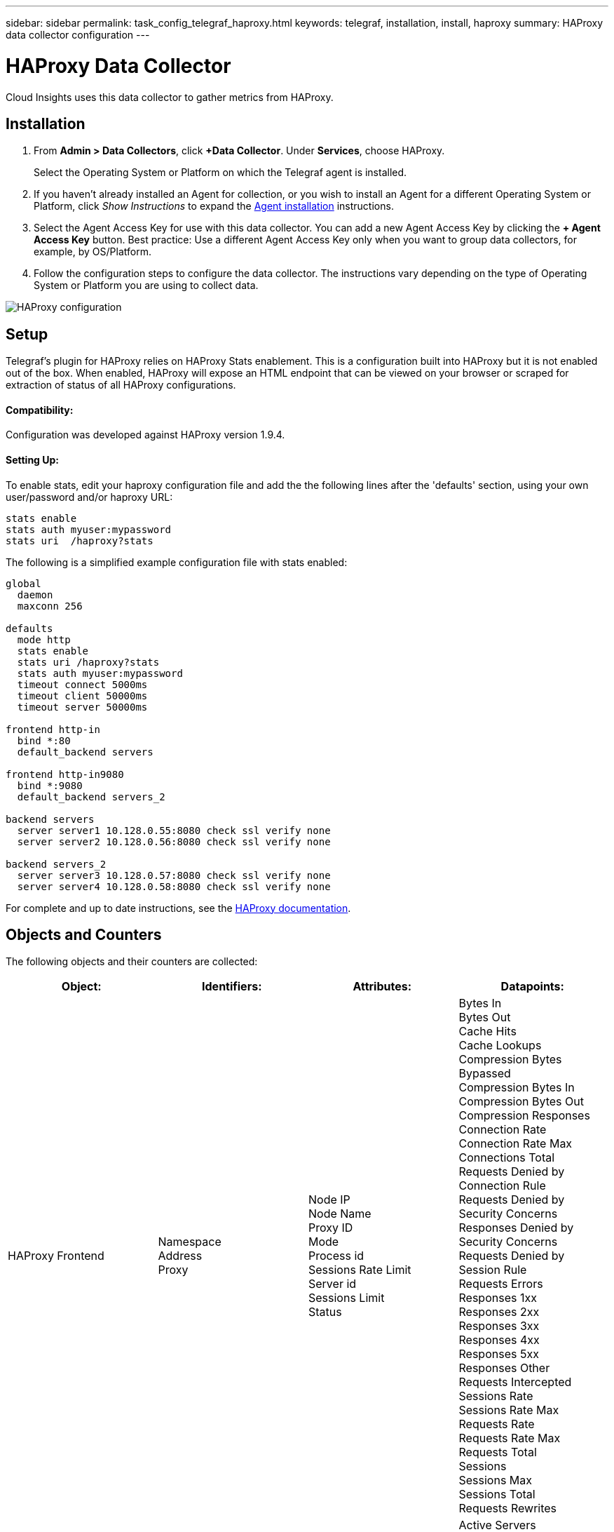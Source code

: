 ---
sidebar: sidebar
permalink: task_config_telegraf_haproxy.html
keywords: telegraf, installation, install, haproxy
summary: HAProxy data collector configuration
---

= HAProxy Data Collector

:toc: macro
:hardbreaks:
:toclevels: 1
:nofooter:
:icons: font
:linkattrs:
:imagesdir: ./media/

[.lead]
Cloud Insights uses this data collector to gather metrics from HAProxy.

== Installation

. From *Admin > Data Collectors*, click *+Data Collector*. Under *Services*, choose HAProxy.
+
Select the Operating System or Platform on which the Telegraf agent is installed. 

. If you haven't already installed an Agent for collection, or you wish to install an Agent for a different Operating System or Platform, click _Show Instructions_ to expand the link:task_config_telegraf_agent.html[Agent installation] instructions.

. Select the Agent Access Key for use with this data collector. You can add a new Agent Access Key by clicking the *+ Agent Access Key* button. Best practice: Use a different Agent Access Key only when you want to group data collectors, for example, by OS/Platform.

. Follow the configuration steps to configure the data collector. The instructions vary depending on the type of Operating System or Platform you are using to collect data. 

image:NewHAProxy.png[HAProxy configuration]

== Setup

Telegraf's plugin for HAProxy relies on HAProxy Stats enablement. This is a configuration built into HAProxy but it is not enabled out of the box. When enabled, HAProxy will expose an HTML endpoint that can be viewed on your browser or scraped for extraction of status of all HAProxy configurations.

==== Compatibility:
Configuration was developed against HAProxy version 1.9.4.

==== Setting Up:

To enable stats, edit your haproxy configuration file and add the the following lines after the 'defaults' section, using your own user/password and/or haproxy URL:

----
stats enable
stats auth myuser:mypassword
stats uri  /haproxy?stats
----

The following is a simplified example configuration file with stats enabled:

----
global
  daemon
  maxconn 256
 
defaults
  mode http
  stats enable
  stats uri /haproxy?stats
  stats auth myuser:mypassword
  timeout connect 5000ms
  timeout client 50000ms
  timeout server 50000ms
 
frontend http-in
  bind *:80
  default_backend servers
 
frontend http-in9080
  bind *:9080
  default_backend servers_2
 
backend servers
  server server1 10.128.0.55:8080 check ssl verify none
  server server2 10.128.0.56:8080 check ssl verify none
 
backend servers_2  
  server server3 10.128.0.57:8080 check ssl verify none
  server server4 10.128.0.58:8080 check ssl verify none
----

For complete and up to date instructions, see the link:https://cbonte.github.io/haproxy-dconv/1.8/configuration.html#4-stats%20enable[HAProxy documentation].


== Objects and Counters

The following objects and their counters are collected:

[cols="<.<,<.<,<.<,<.<"]
|===
|Object:|Identifiers:|Attributes: |Datapoints:

|HAProxy Frontend

|Namespace
Address
Proxy

|Node IP
Node Name
Proxy ID
Mode
Process id
Sessions Rate Limit
Server id
Sessions Limit
Status

|Bytes In
Bytes Out
Cache Hits
Cache Lookups
Compression Bytes Bypassed
Compression Bytes In
Compression Bytes Out
Compression Responses
Connection Rate
Connection Rate Max
Connections Total
Requests Denied by Connection Rule
Requests Denied by Security Concerns
Responses Denied by Security Concerns
Requests Denied by Session Rule
Requests Errors
Responses 1xx
Responses 2xx
Responses 3xx
Responses 4xx
Responses 5xx
Responses Other
Requests Intercepted
Sessions Rate
Sessions Rate Max
Requests Rate
Requests Rate Max
Requests Total
Sessions
Sessions Max
Sessions Total
Requests Rewrites

|HAProxy Server

|Namespace
Address
Proxy
Server

|Node IP
Node Name
Check Time to Finish
Check Fall Configuration
Check Health Value
Check Rise Configuration
Check Status
Proxy ID
Last Change Time
Last Session Time
Mode
Process id
Server id
Status
Weight

|Active Servers
Backup Servers
Bytes In
Bytes Out
Check Downs
Check Fails
Client Aborts
Connections
Connection Average Time
Downtime Total
Denied Responses
Connection Errors
Response Errors
Responses 1xx
Responses 2xx
Responses 3xx
Responses 4xx
Responses 5xx
Responses Other
Server Selected Total
Queue Current
Queue Max
Queue Average Time
Sessions per Second
Sessions per Second Max
Connection Reuse
Response Time Average
Sessions
Sessions Max
Server Transfer Aborts
Sessions Total
Sessions Total Time Average
Requests Redispatches
Requests Retries
Requests Rewrites

|HAProxy Backend

|Namespace
Address
Proxy

|Node IP
Node Name
Proxy ID
Last Change Time
Last Session Time
Mode
Process id
Server id
Sessions Limit
Status
Weight

|Active Servers
Backup Servers
Bytes In
Bytes Out
Cache Hits
Cache Lookups
Check Downs
Client Aborts
Compression Bytes Bypassed
Compression Bytes In
Compression Bytes Out
Compression Responses
Connections
Connection Average Time
Downtime Total
Requests Denied by Security Concerns
Responses Denied by Security Concerns
Connection Errors
Response Errors
Responses 1xx
Responses 2xx
Responses 3xx
Responses 4xx
Responses 5xx
Responses Other
Server Selected Total
Queue Current
Queue Max
Queue Average Time
Sessions per Second
Sessions per Second Max
Requests Total
Connection Reuse
Response Time Average
Sessions
Sessions Max
Server Transfer Aborts
Sessions Total
Sessions Total Time Average
Requests Redispatches
Requests Retries
Requests Rewrites
|===

== Troubleshooting

Additional information may be found from the link:concept_requesting_support.html[Support] page.
